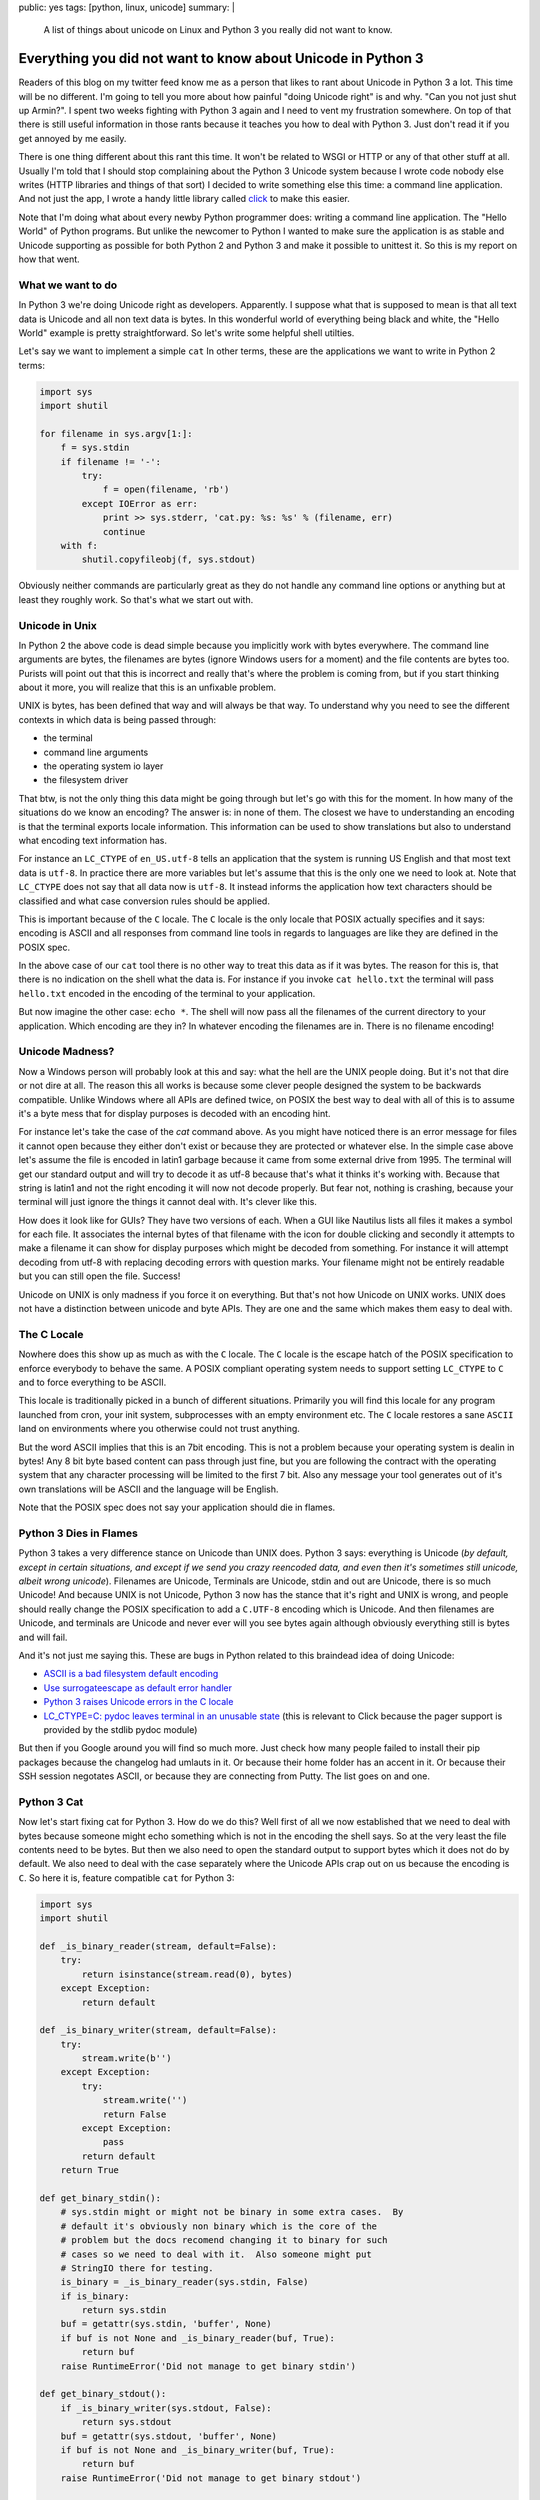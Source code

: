 public: yes
tags: [python, linux, unicode]
summary: |
  A list of things about unicode on Linux and Python 3 you really did not
  want to know.

Everything you did not want to know about Unicode in Python 3
=============================================================

Readers of this blog on my twitter feed know me as a person that likes to
rant about Unicode in Python 3 a lot.  This time will be no different.
I'm going to tell you more about how painful "doing Unicode right" is and
why.  "Can you not just shut up Armin?".  I spent two weeks fighting with
Python 3 again and I need to vent my frustration somewhere.  On top of
that there is still useful information in those rants because it teaches
you how to deal with Python 3.  Just don't read it if you get annoyed by
me easily.

There is one thing different about this rant this time.  It won't be
related to WSGI or HTTP or any of that other stuff at all.  Usually I'm
told that I should stop complaining about the Python 3 Unicode system
because I wrote code nobody else writes (HTTP libraries and things of that
sort) I decided to write something else this time: a command line
application.  And not just the app, I wrote a handy little library called
`click <http://click.pocoo.org/>`_ to make this easier.

Note that I'm doing what about every newby Python programmer does: writing
a command line application.  The "Hello World" of Python programs.  But
unlike the newcomer to Python I wanted to make sure the application is as
stable and Unicode supporting as possible for both Python 2 and Python 3
and make it possible to unittest it.  So this is my report on how that
went.

What we want to do
------------------

In Python 3 we're doing Unicode right as developers.  Apparently.  I
suppose what that is supposed to mean is that all text data is Unicode and
all non text data is bytes.  In this wonderful world of everything being
black and white, the "Hello World" example is pretty straightforward.  So
let's write some helpful shell utilties.

Let's say we want to implement a simple ``cat``  In other terms, these are
the applications we want to write in Python 2 terms:

.. sourcecode:: python

    import sys
    import shutil

    for filename in sys.argv[1:]:
        f = sys.stdin
        if filename != '-':
            try:
                f = open(filename, 'rb')
            except IOError as err:
                print >> sys.stderr, 'cat.py: %s: %s' % (filename, err)
                continue
        with f:
            shutil.copyfileobj(f, sys.stdout)

Obviously neither commands are particularly great as they do not handle
any command line options or anything but at least they roughly work.  So
that's what we start out with.

Unicode in Unix
---------------

In Python 2 the above code is dead simple because you implicitly work with
bytes everywhere.  The command line arguments are bytes, the filenames are
bytes (ignore Windows users for a moment) and the file contents are bytes
too.  Purists will point out that this is incorrect and really that's
where the problem is coming from, but if you start thinking about it more,
you will realize that this is an unfixable problem.

UNIX is bytes, has been defined that way and will always be that way.  To
understand why you need to see the different contexts in which data is
being passed through:

*   the terminal
*   command line arguments
*   the operating system io layer
*   the filesystem driver

That btw, is not the only thing this data might be going through but let's
go with this for the moment.  In how many of the situations do we know an
encoding?  The answer is: in none of them.  The closest we have to
understanding an encoding is that the terminal exports locale information.
This information can be used to show translations but also to understand
what encoding text information has.

For instance an ``LC_CTYPE`` of ``en_US.utf-8`` tells an application that
the system is running US English and that most text data is ``utf-8``.  In
practice there are more variables but let's assume that this is the only
one we need to look at.  Note that ``LC_CTYPE`` does not say that all data
now is ``utf-8``.  It instead informs the application how text characters
should be classified and what case conversion rules should be applied.

This is important because of the ``C`` locale.  The ``C`` locale is the
only locale that POSIX actually specifies and it says: encoding is ASCII
and all responses from command line tools in regards to languages are like
they are defined in the POSIX spec.

In the above case of our ``cat`` tool there is no other way
to treat this data as if it was bytes.  The reason for this is, that there
is no indication on the shell what the data is.  For instance if you
invoke ``cat hello.txt`` the terminal will pass ``hello.txt`` encoded in
the encoding of the terminal to your application.

But now imagine the other case: ``echo *``.  The shell will now pass all
the filenames of the current directory to your application.  Which
encoding are they in?  In whatever encoding the filenames are in.  There
is no filename encoding!

Unicode Madness?
----------------

Now a Windows person will probably look at this and say: what the hell are
the UNIX people doing.  But it's not that dire or not dire at all.  The
reason this all works is because some clever people designed the system to
be backwards compatible.  Unlike Windows where all APIs are defined twice,
on POSIX the best way to deal with all of this is to assume it's a byte
mess that for display purposes is decoded with an encoding hint.

For instance let's take the case of the `cat` command above.  As you might
have noticed there is an error message for files it cannot open because
they either don't exist or because they are protected or whatever else.
In the simple case above let's assume the file is encoded in latin1
garbage because it came from some external drive from 1995.  The terminal
will get our standard output and will try to decode it as utf-8 because
that's what it thinks it's working with.  Because that string is latin1
and not the right encoding it will now not decode properly.  But fear not,
nothing is crashing, because your terminal will just ignore the things it
cannot deal with.  It's clever like this.

How does it look like for GUIs?  They have two versions of each.  When a
GUI like Nautilus lists all files it makes a symbol for each file.  It
associates the internal bytes of that filename with the icon for double
clicking and secondly it attempts to make a filename it can show for
display purposes which might be decoded from something.  For instance it
will attempt decoding from utf-8 with replacing decoding errors with
question marks.  Your filename might not be entirely readable but you can
still open the file.  Success!

Unicode on UNIX is only madness if you force it on everything.  But that's
not how Unicode on UNIX works.  UNIX does not have a distinction between
unicode and byte APIs.  They are one and the same which makes them easy to
deal with.

The C Locale
------------

Nowhere does this show up as much as with the ``C`` locale.  The ``C``
locale is the escape hatch of the POSIX specification to enforce everybody
to behave the same.  A POSIX compliant operating system needs to support
setting ``LC_CTYPE`` to ``C`` and to force everything to be ASCII.

This locale is traditionally picked in a bunch of different situations.
Primarily you will find this locale for any program launched from cron,
your init system, subprocesses with an empty environment etc.  The ``C``
locale restores a sane ``ASCII`` land on environments where you otherwise
could not trust anything.

But the word ASCII implies that this is an 7bit encoding.  This is not a
problem because your operating system is dealin in bytes!  Any 8 bit byte
based content can pass through just fine, but you are following the
contract with the operating system that any character processing will be
limited to the first 7 bit.  Also any message your tool generates out of
it's own translations will be ASCII and the language will be English.

Note that the POSIX spec does not say your application should die in
flames.

Python 3 Dies in Flames
-----------------------

Python 3 takes a very difference stance on Unicode than UNIX does.  Python
3 says: everything is Unicode (*by default, except in certain situations,
and except if we send you crazy reencoded data, and even then it's
sometimes still unicode, albeit wrong unicode*).  Filenames are Unicode,
Terminals are Unicode, stdin and out are Unicode, there is so much
Unicode!  And because UNIX is not Unicode, Python 3 now has the stance
that it's right and UNIX is wrong, and people should really change the
POSIX specification to add a ``C.UTF-8`` encoding which is Unicode.  And
then filenames are Unicode, and terminals are Unicode and never ever will
you see bytes again although obviously everything still is bytes and will
fail.

And it's not just me saying this.  These are bugs in Python related to
this braindead idea of doing Unicode:

*   `ASCII is a bad filesystem default encoding
    <http://bugs.python.org/issue13643#msg149941>`_
*   `Use surrogateescape as default error handler
    <http://bugs.python.org/issue19977>`_
*   `Python 3 raises Unicode errors in the C locale
    <http://bugs.python.org/issue19846>`_
*   `LC_CTYPE=C:  pydoc leaves terminal in an unusable state
    <http://bugs.python.org/issue21398>`_ (this is relevant to Click
    because the pager support is provided by the stdlib pydoc module)

But then if you Google around you will find so much more.  Just check how
many people failed to install their pip packages because the changelog had
umlauts in it.  Or because their home folder has an accent in it.  Or
because their SSH session negotates ASCII, or because they are connecting
from Putty.  The list goes on and one.

Python 3 Cat
------------

Now let's start fixing cat for Python 3.  How do we do this?  Well first
of all we now established that we need to deal with bytes because someone
might echo something which is not in the encoding the shell says.  So at
the very least the file contents need to be bytes.  But then we also need
to open the standard output to support bytes which it does not do by
default.  We also need to deal with the case separately where the Unicode
APIs crap out on us because the encoding is ``C``.  So here it is, feature
compatible ``cat`` for Python 3:

.. sourcecode:: python3

    import sys
    import shutil

    def _is_binary_reader(stream, default=False):
        try:
            return isinstance(stream.read(0), bytes)
        except Exception:
            return default

    def _is_binary_writer(stream, default=False):
        try:
            stream.write(b'')
        except Exception:
            try:
                stream.write('')
                return False
            except Exception:
                pass
            return default
        return True

    def get_binary_stdin():
        # sys.stdin might or might not be binary in some extra cases.  By
        # default it's obviously non binary which is the core of the
        # problem but the docs recomend changing it to binary for such
        # cases so we need to deal with it.  Also someone might put
        # StringIO there for testing.
        is_binary = _is_binary_reader(sys.stdin, False)
        if is_binary:
            return sys.stdin
        buf = getattr(sys.stdin, 'buffer', None)
        if buf is not None and _is_binary_reader(buf, True):
            return buf
        raise RuntimeError('Did not manage to get binary stdin')

    def get_binary_stdout():
        if _is_binary_writer(sys.stdout, False):
            return sys.stdout
        buf = getattr(sys.stdout, 'buffer', None)
        if buf is not None and _is_binary_writer(buf, True):
            return buf
        raise RuntimeError('Did not manage to get binary stdout')

    def filename_to_ui(value):
        # The bytes branch is unecessary for *this* script but otherwise
        # necessary as python 3 still supports addressing files by bytes
        # through separate APIs.
        if isinstance(value, bytes):
            value = value.decode(sys.getfilesystemencoding(), 'replace')
        else:
            value = value.encode('utf-8', 'surrogateescape') \
                .decode('utf-8', 'replace')
        return value

    binary_stdout = get_binary_stdout()
    for filename in sys.argv[1:]:
        if filename != '-':
            try:
                f = open(filename, 'rb')
            except IOError as err:
                print('cat.py: %s: %s' % (
                    filename_to_ui(filename),
                    err
                ), file=sys.stderr)
                continue
        else:
            f = get_binary_stdin()

        with f:
            shutil.copyfileobj(f, binary_stdout)

And this is not the worst version.  Not because I want to make things
extra complicated but because it is complicated now.  For instance what's
not done in this example is to forcefully flush the text stdout before
fetching the binary one.  In this example it's not necessary because print
calls here go to stderr instead of stdout, but if you would want to print
to stdout instead, you would have to flush.  Why?  Because stdout is a
buffer on top of another buffer and if you don't flush it forefully you
might get output in wrong order.

And it's not just me.  For instance see `twisted's compat module
<https://github.com/twisted/twisted/blob/log-booyah-6750-4/twisted/python/compat.py>`_
for the same mess in slightly different color.

Dancing The Encoding Dance
--------------------------

To understand the live of a filename parameter to the shell, this is btw
now what happens on Python 3 worst case:

1.  the shell passes the filename as bytes to the script
2.  the bytes are being decoded from the expected encoding by Python
    before they ever hit your code.  Because this is a lossy process,
    Python 3 applies an special error handler that encodes encoding errors
    as surrogates into the string.
3.  the python code then encounters a file not existing error and needs to
    format an error message.  Because we write to a text stream we cannot
    write surrogates out as they are not valid unicode.  Instead we now
4.  encode the unicode string with the surrogates to utf-8 and tell it to
    handle the surrogate escapes as it.
5.  then we decode from utf-8 and tell it to ignore errors.
6.  the resulting string now goes back out to our text only stream
    (stderr)
7.  after which the terminal will decode our string for displaying
    purposes.

Here is what happens on Python 2:

1.  the shell passes the filename as bytes to the script.
2.  the shell decodes our string for displaying purposes.

And because no string handling happens anywhere there the Python 2 version
is just as correct if not more correct because the shell then can do a
better job at showing the filename (for instance it could highlight the
encoding errors if it woudl want.  In case of Python 3 we need to handle
the encoding internally so that's no longer possible to detect for the
shell).

Note that this is not making the script less correct.  In case you would
need to do actual string handling on the input data you would switch to
Unicode handling in 2.x or 3.x.  But in that case you also want to support
a ``--charset`` parameter on your script explicitly so the work is pretty
much the same on 2.x and 3.x anyways.  Just that it's worse because for
that to work on 3.x you need to construct the binary stdout first which is
unnecessary on 2.x.

But You're Wrong Armin
----------------------

Clearly I'm wrong.  I have been told so far that:

*   I only feel it's painful because I don't think like a beginner and
    the new Unicode systems is so much easier for beginners.
*   I don't consider Windows users and how much more correct this new text
    model is for Windows users.
*   The problem is not Python, the problem is the POSIX specification.
*   The linux distributions really need to start supporting ``C.UTF-8``
    because they are stuck in the past.
*   The problem is SSH because it passes incorrect encodings.  This is a
    problem that needs to be fixed in SSH.
*   That the real problem with lots of unicode errors in Python 3 is that
    people just don't pass explicit encodings and instead assume that
    Python 3 does the right thing to figure it out (which it really can't
    so you should pass explicit encodings).  Then there would be no
    problems.
*   That I work with "boundary code" so obviously that's harder on Python
    3 now (duh)
*   That I should spend my time fixing Python 3 instead of complaining on
    Twitter and my blog.
*   You're making problems where there are none.  Just let everybody fix
    their environment and encodings everywhere and everything is fine.
    It's a user problem.
*   Java had this problem for ages, it worked just fine for developers.

You know what?  I did stop complaining while I was working with HTTP for a
while, because I buy the idea that a lot of the problems with HTTP/WSGI
are something normal people don't need to deal with.  But you know what?
The same problem appears in simple Hello World style scenarios.  Maybe I
should give up trying to achieve a high quality of Unicode support in my
libraries and just live with broken stuff.

I can bring up counter arguments for each of the point above, but
ultimately it does not matter.  If Python 3 was the only Python language I
would use, I would eat up all the problems and roll with it.  But it's
not.  There is a perfectly other language available called Python 2, it
has the larger user base and that user base is barely at all migrating
over.  At the moment it's just very frustrating.

Python 3 might be large enough that it will start to force UNIX to go the
Windows route and enforce Unicode in many places, but really, I doubt it.

The much more likely thing to happen is that people stick to Python 2 or
build broken stuff on Python 3.  Or they go with Go.  Which uses an even
simple model than Python 2: everything is a byte string.  The assumed
encoding is UTF-8.  End of the story.
